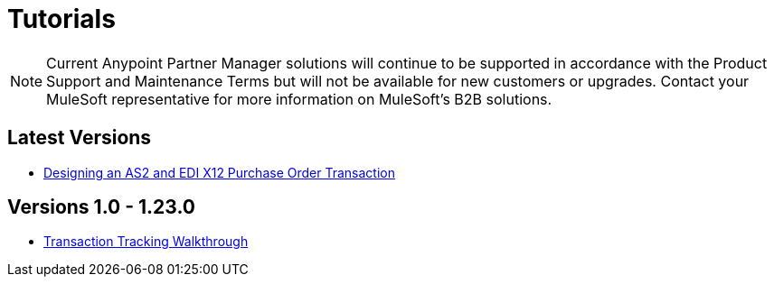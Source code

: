 = Tutorials

NOTE: Current Anypoint Partner Manager solutions will continue to be supported in accordance with the Product Support and Maintenance Terms  but will not be available for new customers or upgrades. Contact your MuleSoft representative for more information on MuleSoft's B2B solutions.

== Latest Versions

* link:/anypoint-b2b/apm-tutorial-td[Designing an AS2 and EDI X12 Purchase Order Transaction]

== Versions 1.0 - 1.23.0

* link:/anypoint-b2b/transaction-tracking-walkthrough[Transaction Tracking Walkthrough]
